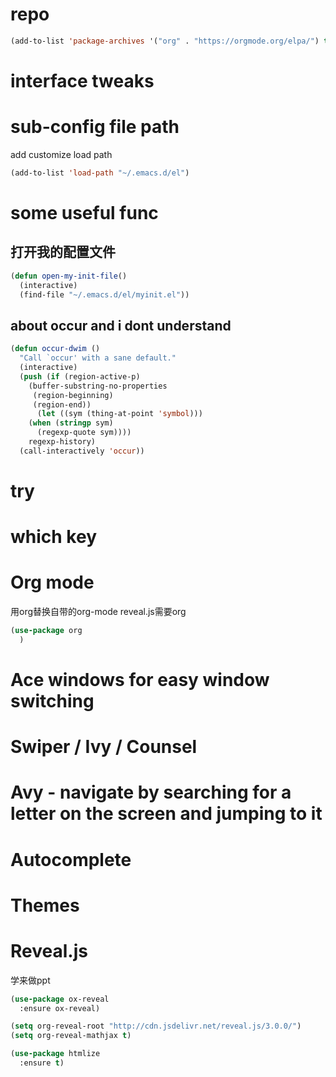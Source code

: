 #+STARTUP: overview
* repo
  #+BEGIN_SRC emacs-lisp
    (add-to-list 'package-archives '("org" . "https://orgmode.org/elpa/") t)
  #+END_SRC
* interface tweaks
* sub-config file path
  add customize load path

  #+BEGIN_SRC emacs-lisp
  (add-to-list 'load-path "~/.emacs.d/el")
  #+END_SRC
* some useful func
** 打开我的配置文件
   #+BEGIN_SRC emacs-lisp
  (defun open-my-init-file()
    (interactive)
    (find-file "~/.emacs.d/el/myinit.el"))
   #+END_SRC
** about occur and i dont understand
   #+BEGIN_SRC emacs-lisp
     (defun occur-dwim ()
       "Call `occur' with a sane default."
       (interactive)
       (push (if (region-active-p)
		 (buffer-substring-no-properties
		  (region-beginning)
		  (region-end))
	       (let ((sym (thing-at-point 'symbol)))
		 (when (stringp sym)
		   (regexp-quote sym))))
	     regexp-history)
       (call-interactively 'occur))
   #+END_SRC 
* try
* which key
* Org mode
  用org替换自带的org-mode
  reveal.js需要org
  #+BEGIN_SRC emacs-lisp
    (use-package org
      )

  #+END_SRC
* Ace windows for easy window switching
* Swiper / Ivy / Counsel
* Avy - navigate by searching for a letter on the screen and jumping to it
* Autocomplete
* Themes
* Reveal.js 
  学来做ppt
  #+BEGIN_SRC emacs-lisp
    (use-package ox-reveal
      :ensure ox-reveal)

    (setq org-reveal-root "http://cdn.jsdelivr.net/reveal.js/3.0.0/")
    (setq org-reveal-mathjax t)

    (use-package htmlize
      :ensure t)
  #+END_SRC
